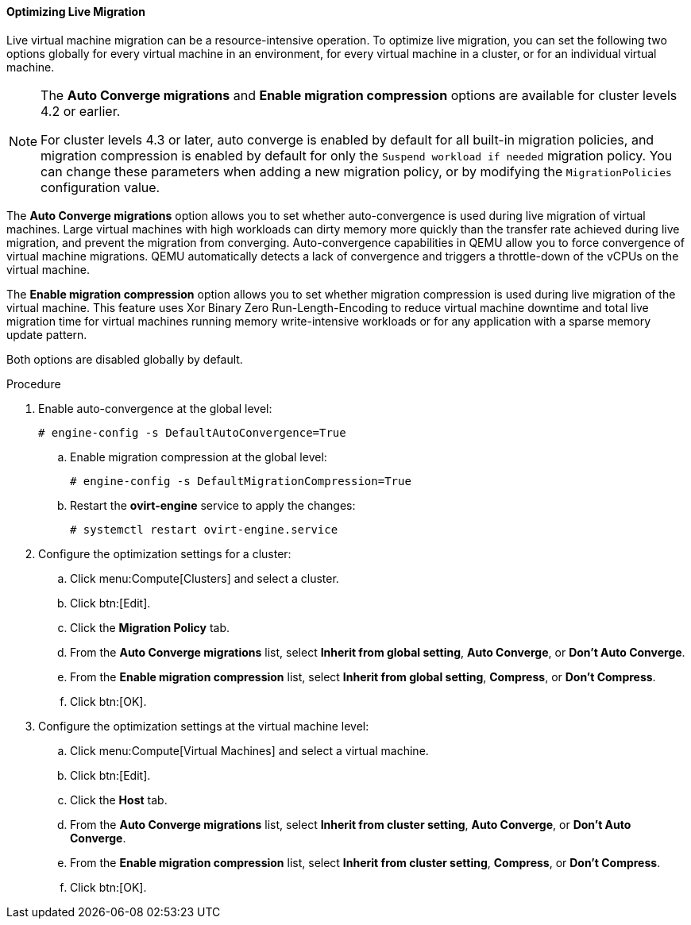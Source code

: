 :_content-type: PROCEDURE
[id="Optimizing_Live_Migration_{context}"]
==== Optimizing Live Migration

Live virtual machine migration can be a resource-intensive operation. To optimize live migration, you can set the following two options globally for every virtual machine in an environment, for every virtual machine in a cluster, or for an individual virtual machine.

[NOTE]
====
The *Auto Converge migrations* and *Enable migration compression* options are available for cluster levels 4.2 or earlier.

For cluster levels 4.3 or later, auto converge is enabled by default for all built-in migration policies, and migration compression is enabled by default for only the `Suspend workload if needed` migration policy. You can change these parameters when adding a new migration policy, or by modifying the `MigrationPolicies` configuration value.
====

The *Auto Converge migrations* option allows you to set whether auto-convergence is used during live migration of virtual machines. Large virtual machines with high workloads can dirty memory more quickly than the transfer rate achieved during live migration, and prevent the migration from converging. Auto-convergence capabilities in QEMU allow you to force convergence of virtual machine migrations. QEMU automatically detects a lack of convergence and triggers a throttle-down of the vCPUs on the virtual machine.

The *Enable migration compression* option allows you to set whether migration compression is used during live migration of the virtual machine. This feature uses Xor Binary Zero Run-Length-Encoding to reduce virtual machine downtime and total live migration time for virtual machines running memory write-intensive workloads or for any application with a sparse memory update pattern.

Both options are disabled globally by default.

.Procedure
. Enable auto-convergence at the global level:
+
[source,terminal]
----
# engine-config -s DefaultAutoConvergence=True
----
+
.. Enable migration compression at the global level:
+
[source,terminal]
----
# engine-config -s DefaultMigrationCompression=True
----
+
.. Restart the *ovirt-engine* service to apply the changes:
+
[source,terminal]
----
# systemctl restart ovirt-engine.service
----
+
. Configure the optimization settings for a cluster:
.. Click menu:Compute[Clusters] and select a cluster.
.. Click btn:[Edit].
.. Click the *Migration Policy* tab.
.. From the *Auto Converge migrations* list, select *Inherit from global setting*, *Auto Converge*, or *Don't Auto Converge*.
.. From the *Enable migration compression* list, select *Inherit from global setting*, *Compress*, or *Don't Compress*.
.. Click btn:[OK].
. Configure the optimization settings at the virtual machine level:
.. Click menu:Compute[Virtual Machines] and select a virtual machine.
.. Click btn:[Edit].
.. Click the *Host* tab.
.. From the *Auto Converge migrations* list, select *Inherit from cluster setting*, *Auto Converge*, or *Don't Auto Converge*.
.. From the *Enable migration compression* list, select *Inherit from cluster setting*, *Compress*, or *Don't Compress*.
.. Click btn:[OK].
